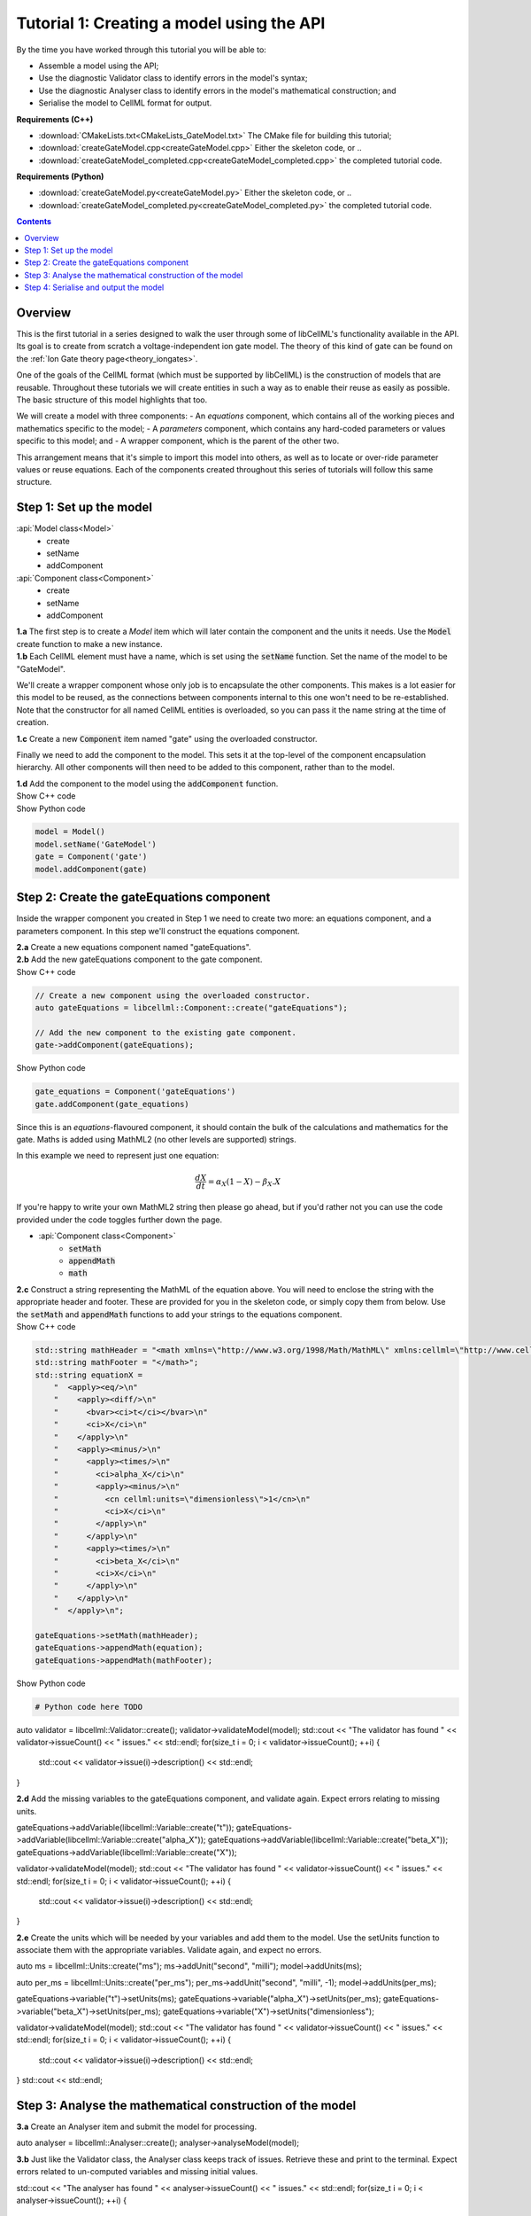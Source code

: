 ..  _combine_createGateModel:

Tutorial 1: Creating a model using the API
==========================================

.. container:: shortlist

    By the time you have worked through this tutorial you will be able to:

    - Assemble a model using the API; 
    - Use the diagnostic Validator class to identify errors in the model's syntax; 
    - Use the diagnostic Analyser class to identify errors in the model's mathematical construction; and
    - Serialise the model to CellML format for output.

.. container:: shortlist

    **Requirements (C++)**

    - :download:`CMakeLists.txt<CMakeLists_GateModel.txt>` The CMake file for building this tutorial;
    - :download:`createGateModel.cpp<createGateModel.cpp>` Either the skeleton code, or ..
    - :download:`createGateModel_completed.cpp<createGateModel_completed.cpp>` the completed tutorial code.

.. container:: shortlist

    **Requirements (Python)**

    - :download:`createGateModel.py<createGateModel.py>` Either the skeleton code, or ..
    - :download:`createGateModel_completed.py<createGateModel_completed.py>` the completed tutorial code.

.. contents:: Contents
    :local:

Overview
--------
This is the first tutorial in a series designed to walk the user through some of libCellML's functionality available in the API.
Its goal is to create from scratch a voltage-independent ion gate model.
The theory of this kind of gate can be found on the :ref:`Ion Gate theory page<theory_iongates>`.

One of the goals of the CellML format (which must be supported by libCellML) is the construction of models that are reusable.
Throughout these tutorials we will create entities in such a way as to enable their reuse as easily as possible.  
The basic structure of this model highlights that too.

.. container:: shortlist

    We will create a model with three components:
    - An *equations* component, which contains all of the working pieces and mathematics specific to the model;
    - A *parameters* component, which contains any hard-coded parameters or values specific to this model; and
    - A wrapper component, which is the parent of the other two.

This arrangement means that it's simple to import this model into others, as well as to locate or over-ride parameter values or reuse equations.
Each of the components created throughout this series of tutorials will follow this same structure.

Step 1: Set up the model
------------------------

.. container:: useful

  :api:`Model class<Model>`
    - create
    - setName
    - addComponent
  :api:`Component class<Component>`
    - create
    - setName
    - addComponent

.. container:: dothis

    **1.a** The first step is to create a `Model` item which will later contain the component and the units it needs.
    Use the :code:`Model` create function to make a new instance.

.. container:: dothis

    **1.b** Each CellML element must have a name, which is set using the :code:`setName` function.
    Set the name of the model to be "GateModel".
    
We'll create a wrapper component whose only job is to encapsulate the other components.
This makes is a lot easier for this model to be reused, as the connections between components internal to this one won't need to be re-established.
Note that the constructor for all named CellML entities is overloaded, so you can pass it the name string at the time of creation.

.. container:: dothis

    **1.c** Create a new :code:`Component` item named "gate" using the overloaded constructor.

Finally we need to add the component to the model.  
This sets it at the top-level of the component encapsulation hierarchy.
All other components will then need to be added to this component, rather than to the model.

.. container:: dothis

    **1.d** Add the component to the model using the :code:`addComponent` function.

.. tabs::

    .. tab:: C++ snippet

        .. literalinclude:: ../howto/code/example_annotationToolDev.cpp
        :language: c++
        :start-after: // STEP 1
        :end-before: // STEP 2

    .. tab:: Python snippet

        .. literalinclude:: ../howto/code/example_annotationToolDev.py
        :language: python
        :start-after: # STEP 1
        :end-before: # STEP 2






.. container:: toggle

  .. container:: header

    Show C++ code




.. container:: toggle

  .. container:: header

    Show Python code

  .. code-block:: python

        model = Model()
        model.setName('GateModel')
        gate = Component('gate')
        model.addComponent(gate)

Step 2: Create the gateEquations component
------------------------------------------
Inside the wrapper component you created in Step 1 we need to create two more: an equations component, and a parameters component.
In this step we'll construct the equations component.

.. container:: dothis

    **2.a** Create a new equations component named "gateEquations".

.. container:: dothis

    **2.b** Add the new gateEquations component to the gate component.

.. container:: toggle

    .. container:: header

        Show C++ code

    .. code-block:: c++

        // Create a new component using the overloaded constructor.
        auto gateEquations = libcellml::Component::create("gateEquations");

        // Add the new component to the existing gate component.
        gate->addComponent(gateEquations);

.. container:: toggle

    .. container:: header

        Show Python code

    .. code-block:: python

        gate_equations = Component('gateEquations')
        gate.addComponent(gate_equations)

Since this is an *equations*-flavoured component, it should contain the bulk of the calculations and mathematics for the gate.
Maths is added using MathML2 (no other levels are supported) strings.  

In this example we need to represent just one equation:

.. math::

    \frac{dX}{dt} = \alpha_{X}\left( 1 - X \right) - \beta_{X}.X

If you're happy to write your own MathML2 string then please go ahead, but if you'd rather not you can use the code provided under the code toggles further down the page.

.. container:: useful

    - :api:`Component class<Component>`
        - :code:`setMath`
        - :code:`appendMath`
        - :code:`math`

.. container:: dothis

    **2.c** Construct a string representing the MathML of the equation above.
    You will need to enclose the string with the appropriate header and footer.
    These are provided for you in the skeleton code, or simply copy them from below.
    Use the :code:`setMath` and :code:`appendMath` functions to add your strings to the equations component.

.. container:: toggle

    .. container:: header

        Show C++ code
    
    .. code-block:: c++

        std::string mathHeader = "<math xmlns=\"http://www.w3.org/1998/Math/MathML\" xmlns:cellml=\"http://www.cellml.org/cellml/2.0#\">\n";
        std::string mathFooter = "</math>";
        std::string equationX =
            "  <apply><eq/>\n"
            "    <apply><diff/>\n"
            "      <bvar><ci>t</ci></bvar>\n"
            "      <ci>X</ci>\n"
            "    </apply>\n" 
            "    <apply><minus/>\n"
            "      <apply><times/>\n"
            "        <ci>alpha_X</ci>\n"
            "        <apply><minus/>\n"
            "          <cn cellml:units=\"dimensionless\">1</cn>\n"
            "          <ci>X</ci>\n"
            "        </apply>\n" 
            "      </apply>\n" 
            "      <apply><times/>\n"
            "        <ci>beta_X</ci>\n"
            "        <ci>X</ci>\n"
            "      </apply>\n" 
            "    </apply>\n" 
            "  </apply>\n"; 

        gateEquations->setMath(mathHeader);
        gateEquations->appendMath(equation);
        gateEquations->appendMath(mathFooter);

.. container:: toggle

    .. container:: header

        Show Python code
    
    .. code-block:: python

        # Python code here TODO



auto validator = libcellml::Validator::create();
validator->validateModel(model);
std::cout << "The validator has found " << validator->issueCount() << " issues." << std::endl;
for(size_t i = 0; i < validator->issueCount(); ++i) {
    std::cout << validator->issue(i)->description() << std::endl;
}

.. container:: dothis

    **2.d** Add the missing variables to the gateEquations component, and validate again.
    Expect errors relating to missing units.

gateEquations->addVariable(libcellml::Variable::create("t"));
gateEquations->addVariable(libcellml::Variable::create("alpha_X"));
gateEquations->addVariable(libcellml::Variable::create("beta_X"));
gateEquations->addVariable(libcellml::Variable::create("X"));

validator->validateModel(model);
std::cout << "The validator has found " << validator->issueCount() << " issues." << std::endl;
for(size_t i = 0; i < validator->issueCount(); ++i) {
    std::cout << validator->issue(i)->description() << std::endl;
}

.. container:: dothis

    **2.e** Create the units which will be needed by your variables and add them to the model.
    Use the setUnits function to associate them with the appropriate variables.  
    Validate again, and expect no errors.

auto ms = libcellml::Units::create("ms");
ms->addUnit("second", "milli");
model->addUnits(ms);

auto per_ms = libcellml::Units::create("per_ms");
per_ms->addUnit("second", "milli", -1);
model->addUnits(per_ms);

gateEquations->variable("t")->setUnits(ms);
gateEquations->variable("alpha_X")->setUnits(per_ms);
gateEquations->variable("beta_X")->setUnits(per_ms);
gateEquations->variable("X")->setUnits("dimensionless");

validator->validateModel(model);
std::cout << "The validator has found " << validator->issueCount() << " issues." << std::endl;
for(size_t i = 0; i < validator->issueCount(); ++i) {
    std::cout << validator->issue(i)->description() << std::endl;
}
std::cout << std::endl;


Step 3: Analyse the mathematical construction of the model
----------------------------------------------------------

.. container:: dothis

    **3.a** Create an Analyser item and submit the model for processing. 

auto analyser = libcellml::Analyser::create();
analyser->analyseModel(model);

.. container:: dothis

    **3.b** Just like the Validator class, the Analyser class keeps track of issues. 
    Retrieve these and print to the terminal. Expect errors related to 
    un-computed variables and missing initial values.

std::cout << "The analyser has found " << analyser->issueCount() << " issues." << std::endl;
for(size_t i = 0; i < analyser->issueCount(); ++i) {
    std::cout << analyser->issue(i)->description() << std::endl;
}
std::cout << std::endl;

In order to avoid hard-coding values here, we will need to connect to external 
values to initialise the X variable and provide the value for alpha_X and beta_X.
This means three things need to happen:
    - we need to create an external component to hold variable values;
    - we need to create external variables in that component; 
    - we need to specify the connections between variables; and
    - we need to permit external connections on the variables.

.. container:: dothis

    **3.c** Create a component which will store the hard-coded values for initialisation.
    Name it "gateParameters", and add it to the top-level gate component as a sibling of the gateEquations component.

auto gateParameters = libcellml::Component::create("gateParameters");
gate->addComponent(gateParameters);

.. container:: dothis

    **3.d** Create appropriate variables in this component, and set their units.
    Use the setInitialValue function to initialise them.
{
    auto X = libcellml::Variable::create("X");
    X->setUnits("dimensionless");
    X->setInitialValue(0);
    gateParameters->addVariable(X);

    auto alpha = libcellml::Variable::create("alpha");
    alpha->setUnits(per_ms);
    alpha->setInitialValue(0.1);
    gateParameters->addVariable(alpha);

    auto beta = libcellml::Variable::create("beta");
    beta->setUnits(per_ms);
    beta->setInitialValue(0.5);
    gateParameters->addVariable(beta);
}

.. container:: dothis

    **3.e** Specify a variable equivalence between the gateEquations variables and the parameter variables.
    Validate the model again, expecting errors related to the variable interface types.

libcellml::Variable::addEquivalence(gateEquations->variable("X"), gateParameters->variable("X"));
libcellml::Variable::addEquivalence(gateEquations->variable("alpha_X"), gateParameters->variable("alpha"));
libcellml::Variable::addEquivalence(gateEquations->variable("beta_X"), gateParameters->variable("beta"));

validator->validateModel(model);
std::cout << "The validator has found " << validator->issueCount() << " issues." << std::endl;
for(size_t i = 0; i < validator->issueCount(); ++i) {
    std::cout << validator->issue(i)->description() << std::endl;
}
std::cout << std::endl;

.. container:: dothis

    **3.f** Set the variable interface type according to the recommendation from the validator.
    This can either be done individually using the Variable::setInterfaceType() function, or en masse for all the model's interfaces using the Model::fixVariableInterfaces() function.
    Validate and analyse again, expecting no errors. 

model->fixVariableInterfaces();

validator->validateModel(model);
std::cout << "The validator has found " << validator->issueCount() << " issues." << std::endl;
for(size_t i = 0; i < validator->issueCount(); ++i) {
    std::cout << validator->issue(i)->description() << std::endl;
}
std::cout << std::endl;

analyser->analyseModel(model);
std::cout << "The analyser has found " << analyser->issueCount() << " issues." << std::endl;
for(size_t i = 0; i < analyser->issueCount(); ++i) {
    std::cout << analyser->issue(i)->description() << std::endl;
}
std::cout << std::endl;

.. container:: gotcha

    GOTCHA! Even though both the Analyser and Validator have given their approval to the model as it stands, in order for this to be reusable by other models in the future, we need to be able to connect to variables in the top-level component(s).
    By default the interface type given to a variable is "none", which prevents connection.
    Thus, we need to over-ride the "fixed" interface type for the time variable and set it to "public". 
    It's worth checking that your top-level components are accessible as a matter of course.

.. container:: dothis

    **3.g** Set the time variable in the gate equations component to have a public interface.
gateEquations->variable("t")->setInterfaceType("public");

Step 4: Serialise and output the model
--------------------------------------


    **4.a** Create a Printer instance and use it to serialise the model.
    This creates a string containing the CellML-formatted version of the model.
    Write this to a file called "GateModel.cellml".

auto printer = libcellml::Printer::create();
std::ofstream outFile("GateModel.cellml");
outFile << printer->printModel(model);
outFile.close();


